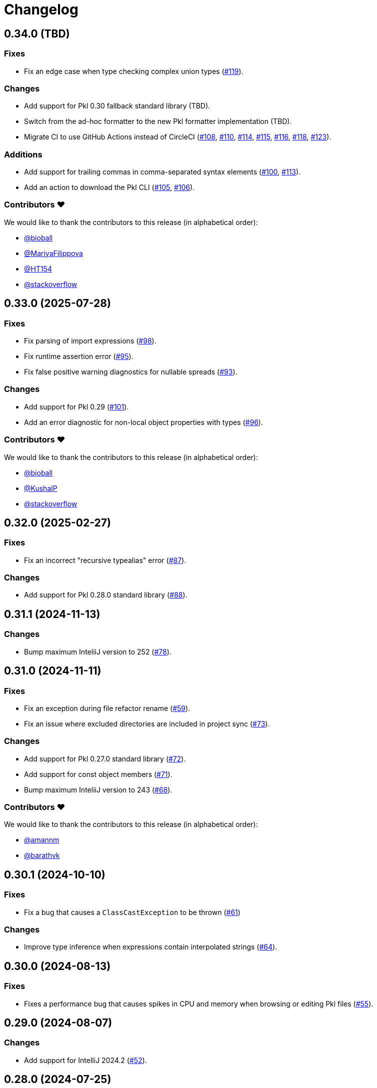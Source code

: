 = Changelog

[[release-0.34.0]]
== 0.34.0 (TBD)

=== Fixes

* Fix an edge case when type checking complex union types (https://github.com/apple/pkl-intellij/pull/119[#119]).

=== Changes

* Add support for Pkl 0.30 fallback standard library (TBD).
* Switch from the ad-hoc formatter to the new Pkl formatter implementation (TBD).
* Migrate CI to use GitHub Actions instead of CircleCI (https://github.com/apple/pkl-intellij/pull/108[#108], https://github.com/apple/pkl-intellij/pull/110[#110], https://github.com/apple/pkl-intellij/pull/114[#114], https://github.com/apple/pkl-intellij/pull/115[#115], https://github.com/apple/pkl-intellij/pull/116[#116], https://github.com/apple/pkl-intellij/pull/118[#118], https://github.com/apple/pkl-intellij/pull/123[#123]).

=== Additions

* Add support for trailing commas in comma-separated syntax elements (https://github.com/apple/pkl-intellij/pull/100[#100], https://github.com/apple/pkl-intellij/pull/113[#113]).
* Add an action to download the Pkl CLI (https://github.com/apple/pkl-intellij/pull/105[#105], https://github.com/apple/pkl-intellij/pull/106[#106]).

=== Contributors ❤️

We would like to thank the contributors to this release (in alphabetical order):

* https://github.com/bioball[@bioball]
* https://github.com/MariyaFilippova[@MariyaFilippova]
* https://github.com/HT154[@HT154]
* https://github.com/stackoverflow[@stackoverflow]

[[release-0.33.0]]
== 0.33.0 (2025-07-28)

=== Fixes

* Fix parsing of import expressions (https://github.com/apple/pkl-intellij/pull/98[#98]).
* Fix runtime assertion error (https://github.com/apple/pkl-intellij/pull/95[#95]).
* Fix false positive warning diagnostics for nullable spreads (https://github.com/apple/pkl-intellij/pull/93[#93]).

=== Changes

* Add support for Pkl 0.29 (https://github.com/apple/pkl-intellij/pull/101[#101]).
* Add an error diagnostic for non-local object properties with types (https://github.com/apple/pkl-intellij/pull/96[#96]).

=== Contributors ❤️

We would like to thank the contributors to this release (in alphabetical order):

* https://github.com/bioball[@bioball]
* https://github.com/KushalP[@KushalP]
* https://github.com/stackoverflow[@stackoverflow]

[[release-0.32.0]]
== 0.32.0 (2025-02-27)

=== Fixes

* Fix an incorrect "recursive typealias" error (https://github.com/apple/pkl-intellij/pull/87[#87]).

=== Changes

* Add support for Pkl 0.28.0 standard library (https://github.com/apple/pkl-intellij/pull/88[#88]).

[[release-0.31.1]]
== 0.31.1 (2024-11-13)

=== Changes

* Bump maximum InteliiJ version to 252 (https://github.com/apple/pkl-intellij/pull/78[#78]).

[[release-0.31.0]]
== 0.31.0 (2024-11-11)

=== Fixes

* Fix an exception during file refactor rename (https://github.com/apple/pkl-intellij/pull/59[#59]).
* Fix an issue where excluded directories are included in project sync (https://github.com/apple/pkl-intellij/pull/73[#73]).

=== Changes

* Add support for Pkl 0.27.0 standard library (https://github.com/apple/pkl-intellij/pull/72[#72]).
* Add support for const object members (https://github.com/apple/pkl-intellij/pull/71[#71]).
* Bump maximum InteliiJ version to 243 (https://github.com/apple/pkl-intellij/pull/68[#68]).

=== Contributors ❤️

We would like to thank the contributors to this release (in alphabetical order):

* https://github.com/amannm[@amannm]
* https://github.com/barathvk[@barathvk]

[[release-0.30.1]]
== 0.30.1 (2024-10-10)

=== Fixes

* Fix a bug that causes a `ClassCastException` to be thrown (https://github.com/apple/pkl-intellij/pull/61[#61])

=== Changes

* Improve type inference when expressions contain interpolated strings (https://github.com/apple/pkl-intellij/pull/64[#64]).

[[release-0.30.0]]
== 0.30.0 (2024-08-13)

=== Fixes

* Fixes a performance bug that causes spikes in CPU and memory when browsing or editing Pkl files (https://github.com/apple/pkl-intellij/pull/55[#55]).

[[release-0.29.0]]
== 0.29.0 (2024-08-07)

=== Changes

* Add support for IntelliJ 2024.2 (https://github.com/apple/pkl-intellij/pull/52[#52]).

[[release-0.28.0]]
== 0.28.0 (2024-07-25)

=== Fixes

* Fix an issue where transitive dependencies within a project show an incorrect type mismatch error (https://github.com/apple/pkl-intellij/pull/42[#42]).
* Fix an issue where the "Sync Projects" action does not enable the plugin to resolve dependencies until after an editor restart (https://github.com/apple/pkl-intellij/pull/43[#43]).

=== Changes

* More metadata added to `.idea/workspace.xml` (requires a new project sync after updating the plugin) (https://github.com/apple/pkl-intellij/pull/42[#42]).
* Project sync related changes (https://github.com/apple/pkl-intellij/pull/42[#42], https://github.com/apple/pkl-intellij/pull/46[#46])
** Show project-related notification banners on any Pkl file that is within a project directory.
** Skip ignored files when syncing projects.
** Remove check for missing package sources, because this can be a cause for slowdown.
** Add annotation for missing package sources when viewing dependency notation.
** Change project dependency downloading from an action to an intention.

[[release-0.27.0]]
== 0.27.0 (2024-06-20)

=== Fixes

* Fix triple-dot uri resolution (https://github.com/apple/pkl-intellij/pull/24[#24]).
* Fix runtime crash from `PklCreateProjectAction` in 2024.1+ (https://github.com/apple/pkl-intellij/pull/22[#22]).
* Fix false positive "expression is always false" (https://github.com/apple/pkl-intellij/pull/33[#33]).
* Fix type constraint checking of octal literals (https://github.com/apple/pkl-intellij/pull/34[#34]).
* Fix path resolution for packages on Windows (https://github.com/apple/pkl-intellij/pull/35[#35]).

=== Miscellaneous

* Move `kotlin.serialization.plugin` to version catalog (https://github.com/apple/pkl-intellij/pull/14[#14]).
* Documentation improvements (https://github.com/apple/pkl-intellij/pull/7[#7], https://github.com/apple/pkl-intellij/pull/15[#15]).

=== Changes

* Change Pkl file icon to use the logo (https://github.com/apple/pkl-intellij/pull/6[#6]).
* Improve semver handling in package uris (https://github.com/apple/pkl-intellij/pull/20[#20]).
* Add const check for typealiases (new in Pkl 0.26) (https://github.com/apple/pkl-intellij/pull/32[#32]).
* Add support for breadcrumbs (https://github.com/apple/pkl-intellij/pull/31[#31]).
* Add support for new package cache dir (new in Pkl 0.26) (https://github.com/apple/pkl-intellij/pull/36[#36]).
* Add support for Pkl 0.26.0 standard library (https://github.com/apple/pkl-intellij/pull/38[#38]).

=== Contributors ❤️

We would like to thank the contributors to this release (in alphabetical order):

* https://github.com/Madmegsox1[@Madmegsox1]
* https://github.com/MrNavaStar[@MrNavaStar]
* https://github.com/StefMa[@StefMa]
* https://github.com/WarningImHack3r[@WarningImHack3r]

[[release-0.26.0]]
== 0.26.0 (2024-02-02)

Initial plugin release

